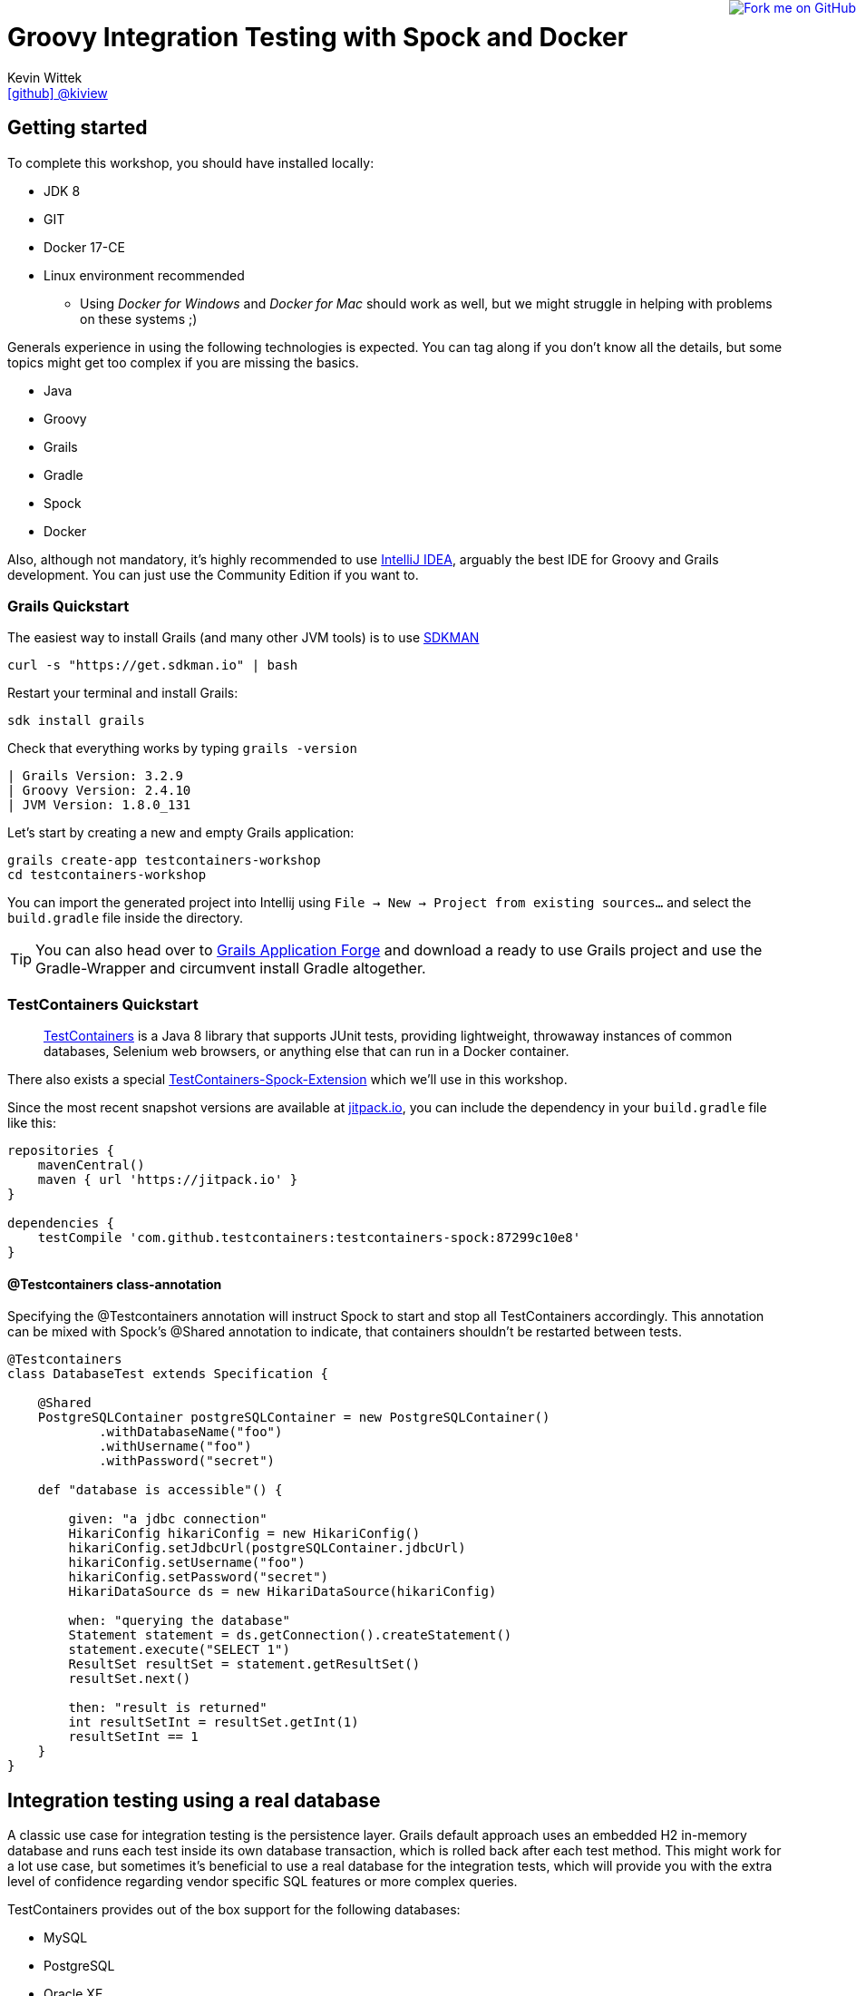 = Groovy Integration Testing with Spock and Docker
Kevin Wittek <https://github.com/kiview[icon:github[] @kiview]>

++++
<a href="https://github.com/kiview/testcontainers-groovy-integration-tests-workshop"><img style="position: fixed; top: 0; right: 0; border: 0;" src="https://camo.githubusercontent.com/365986a132ccd6a44c23a9169022c0b5c890c387/68747470733a2f2f73332e616d617a6f6e6177732e636f6d2f6769746875622f726962626f6e732f666f726b6d655f72696768745f7265645f6161303030302e706e67" alt="Fork me on GitHub" data-canonical-src="https://s3.amazonaws.com/github/ribbons/forkme_right_red_aa0000.png"></a>
++++

== Getting started

To complete this workshop, you should have installed locally:

* JDK 8
* GIT
* Docker 17-CE
* Linux environment recommended
** Using _Docker for Windows_ and _Docker for Mac_ should work as well, but we might struggle in helping with problems on these systems ;)

Generals experience in using the following technologies is expected. You can tag along if you don't
know all the details, but some topics might get too complex if you are missing the basics.

* Java
* Groovy
* Grails
* Gradle
* Spock
* Docker

Also, although not mandatory, it's highly recommended to use https://www.jetbrains.com/idea/[IntelliJ IDEA], arguably
the best IDE for Groovy and Grails development. You can just use the Community Edition if you want to.

=== Grails Quickstart

The easiest way to install Grails (and many other JVM tools) is to use http://sdkman.io/[SDKMAN]

[source, bash]
----
curl -s "https://get.sdkman.io" | bash
----

Restart your terminal and install Grails:

[source, bash]
----
sdk install grails
----

Check that everything works by typing `grails -version`

[source, bash]
----
| Grails Version: 3.2.9
| Groovy Version: 2.4.10
| JVM Version: 1.8.0_131
----


Let's start by creating a new and empty Grails application:
[source, bash]
----
grails create-app testcontainers-workshop
cd testcontainers-workshop
----

You can import the generated project into Intellij using `File -> New -> Project from existing sources...` and select the
`build.gradle` file inside the directory.

[TIP]
====
You can also head over to http://start.grails.org/[Grails Application Forge] and download a ready to use
Grails project and use the Gradle-Wrapper and circumvent install Gradle altogether.
====

=== TestContainers Quickstart

____
https://github.com/testcontainers/testcontainers-java[TestContainers] is a Java 8 library that supports JUnit tests, providing lightweight, throwaway instances of common databases, Selenium web browsers, or anything else that can run in a Docker container.
____

There also exists a special https://github.com/testcontainers/testcontainers-spock[TestContainers-Spock-Extension] which
we'll use in this workshop.

Since the most recent snapshot versions are available at https://jitpack.io/[jitpack.io], you can
include the dependency in your `build.gradle` file like this:

[source, groovy]
----
repositories {
    mavenCentral()
    maven { url 'https://jitpack.io' }
}

dependencies {
    testCompile 'com.github.testcontainers:testcontainers-spock:87299c10e8'
}
----

==== @Testcontainers class-annotation
Specifying the @Testcontainers annotation will instruct Spock to start and stop all
TestContainers accordingly. This annotation can be mixed with Spock's @Shared annotation to indicate, that containers shouldn't be restarted between tests.

[source, groovy]
----
@Testcontainers
class DatabaseTest extends Specification {

    @Shared
    PostgreSQLContainer postgreSQLContainer = new PostgreSQLContainer()
            .withDatabaseName("foo")
            .withUsername("foo")
            .withPassword("secret")

    def "database is accessible"() {

        given: "a jdbc connection"
        HikariConfig hikariConfig = new HikariConfig()
        hikariConfig.setJdbcUrl(postgreSQLContainer.jdbcUrl)
        hikariConfig.setUsername("foo")
        hikariConfig.setPassword("secret")
        HikariDataSource ds = new HikariDataSource(hikariConfig)

        when: "querying the database"
        Statement statement = ds.getConnection().createStatement()
        statement.execute("SELECT 1")
        ResultSet resultSet = statement.getResultSet()
        resultSet.next()

        then: "result is returned"
        int resultSetInt = resultSet.getInt(1)
        resultSetInt == 1
    }
}
----

== Integration testing using a real database

A classic use case for integration testing is the persistence layer. Grails default approach uses an embedded H2 in-memory database
and runs each test inside its own database transaction, which is rolled back after each test method.
This might work for a lot use case, but sometimes it's beneficial to use a real database for the integration tests, which
will provide you with the extra level of confidence regarding vendor specific SQL features or more complex queries.

TestContainers provides out of the box support for the following databases:

* MySQL
* PostgreSQL
* Oracle XE
* Virtuoso

We'll use PostgreSQL in the following example, so we need to include an additional dependency in our `build.gradle` file:

[source, groovy]
----
// https://mvnrepository.com/artifact/org.testcontainers/postgresql
testCompile group: 'org.testcontainers', name: 'postgresql', version: '1.2.1'
----

=== TestContainers JDBC-URL

As long as you have TestContainers and the appropriate JDBC driver on your classpath, you can simply modify regular JDBC
connection URLs to get a fresh containerized instance of the database each time your application starts up (meaning
on initialization of the JDBC connection pool).

[CAUTION]
=====
Attention when using Spring-Boot (or Grails for that matter). In this case you have to specify the following JDBC driver:

`spring.datasource.driver-class-name=org.testcontainers.jdbc.ContainerDatabaseDriver`

which would translate to something like this for Grails:

----
dataSource:
  dbCreate: create
  url: jdbc:tc:postgresql://hostname/databasename
  driverClassName: org.testcontainers.jdbc.ContainerDatabaseDriver
----

=====

==== MySQL

----
jdbc:tc:mysql://somehostname:someport/databasename
----

----
jdbc:tc:mysql:5.6.23://somehostname:someport/databasename
----

==== PostgreSQL

----
jdbc:tc:postgresql://hostname/databasename
----


=== Configure SUT at runtime using System Properties

We want our tests to be as portable as possible and so one shouldn't make assumptions regarding the environment they are
running in (like i.e. free ports). Luckily TestContainers will already do all the heavy lifting for you and start
the database on a free port (by leveraging the underlying container technology). By using methods like `postgreSQLContainer.getJdbcUrl()`
it's possible to get the concrete values a runtime.

One way to override the Grails configuration values is to use JVM system properties:

[source, groovy]
----
System.setProperty("dataSource.url", postgreSQLContainer.jdbcUrl)
System.setProperty("dataSource.username", postgreSQLContainer.username)
System.setProperty("dataSource.password", postgreSQLContainer.password)
System.setProperty("dataSource.driverClassName", "org.postgresql.Driver")
----

It might also be a sensible thing to cleanup afterwards, so we don't pollute our JVM environment:

[source, groovy]
----
System.clearProperty("dataSource.url")
----

We also need to refresh the `ApplicationContext`, so `@DirtiesContext` comes in handy:

[source, groovy]
----
@DirtiesContext(classMode = DirtiesContext.ClassMode.AFTER_CLASS)
class BookSpec extends Specification {
  ...
}
----

[NOTE]
====
Could you inject these configuration values in a way that's more idiomatic to Grails?
Spring-Boot allows the usage of `ApplicationContextInitializer`, but I wasn't able to get this working
in conjunction with Grails' `@Integration` AST transformation. I'd be happy to receive suggestions from the Grails
gurus ;)
====

=== Exercise

Create a simple domain class

----
grails> create-domain-class Book
----

and a corresponding integration test

----
grails> create-integration-test BookInt
----

Now write a simple integration test (using the `@Testcontainers` annotation and the System properties based configuration)
which will verify, that persisting a `Book` works. At which point in the test
lifecycle would you set the configuration values? Also ensure that you aren't
using Grails' default H2 database in your integration test ;)

As a bonus exercise, try to write the same test using the specialized TestContainers
JDBC-URL.

[TIP]
====
You might need additional runtime dependencies! You'll also notice scary error messages in red when the database container
is starting. These do occur because TestContainers will try to connect to the starting database using the PostgreSQL JDBC
driver in order to determine if the database is ready to interact with. These error logs will not appear anymore in the
next TestContainers release.

Also think about flushing the Hibernate Session when writing the test.
====


== Interact with an external HTTP-Server

Now we want to think about testing the integration with a real external application. This could be anything
which we'd be able to run inside a container, but in order to keep things simple, we have a very basic example:
Downloading a file from an HTTP-Server.

Let's start with a Grails service class skeleton, which looks like this:

[source, groovy]
----
class HttpDownloaderService {

    @Value('${http.ip}')
    String serverIp

    @Value('${http.port}')
    String serverPort

    String downloadFile(String path) {
        ...
    }
}
----


=== Generic Container

For this integration test we want to use an Apache webserver. Fortunately there is a ready to use Docker image: `httpd:alpine`

TestContainers provides a generic API for Docker images called `GenericContainer`. We also need to tell TestContainers which port
we want the container to expose and as before, TestContainers will find use a free port on our host system and setup up
the appropriate mapping.

We might also want to have some specific files on the server we can use for our tests and TestContainers will allow us
to mount files on the classpath into the container:

[source, groovy]
----
GenericContainer httpContainer = new GenericContainer("httpd:alpine")
            .withExposedPorts(80)
            .withClasspathResourceMapping("foo.txt", "/usr/local/apache2/htdocs/foo.txt", BindMode.READ_ONLY)
----

The `GenericContainer` interface also provides the methods to retrieve the actual container ip and port at runtime:

[source, groovy]
----
httpContainer.getContainerIpAddress()
httpContainer.getMappedPort(80)
----

=== Exercise

Write an integration test as well as the corresponding production code to make the test green. You might want to use
the wonderful new https://github.com/http-builder-ng/http-builder-ng[HttpBuilder-NG] for the implementation code:

[source, groovy]
----
compile 'io.github.http-builder-ng:http-builder-ng-core:0.16.1'
----

Like before, think about how to actually inject the configuration properties into your Grails application context.

== Functional testing using Geb and Selenium

I've prepared an example, we might want to look into:

[source, bash]
----
git clone https://github.com/kiview/example-voting-app.git
----

== Acknowledgements

* https://github.com/alvarosanchez[Álvaro Sánchez-Mariscal] and https://github.com/musketyr[Vladimir Orany] for giving me a
kickstart using AsciiDoc for this workshop
